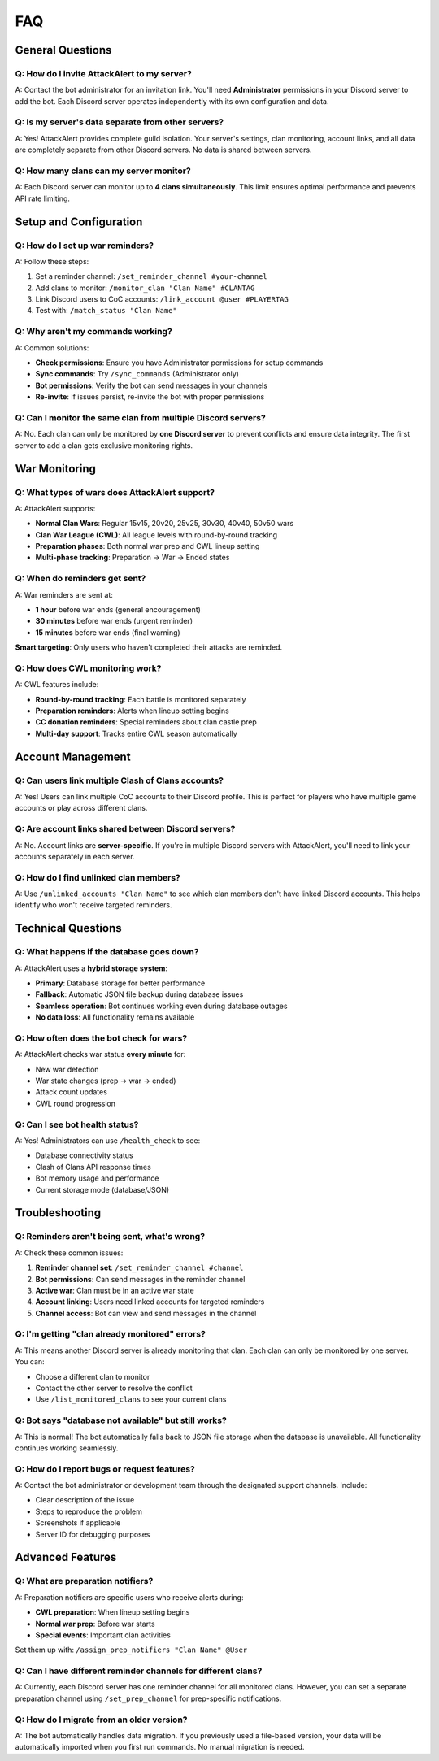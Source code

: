 FAQ
===

General Questions
-----------------

Q: How do I invite AttackAlert to my server?
~~~~~~~~~~~~~~~~~~~~~~~~~~~~~~~~~~~~~~~~~~~~~
A: Contact the bot administrator for an invitation link. You'll need **Administrator** permissions in your Discord server to add the bot. Each Discord server operates independently with its own configuration and data.

Q: Is my server's data separate from other servers?
~~~~~~~~~~~~~~~~~~~~~~~~~~~~~~~~~~~~~~~~~~~~~~~~~~~
A: Yes! AttackAlert provides complete guild isolation. Your server's settings, clan monitoring, account links, and all data are completely separate from other Discord servers. No data is shared between servers.

Q: How many clans can my server monitor?
~~~~~~~~~~~~~~~~~~~~~~~~~~~~~~~~~~~~~~~~
A: Each Discord server can monitor up to **4 clans simultaneously**. This limit ensures optimal performance and prevents API rate limiting.

Setup and Configuration
-----------------------

Q: How do I set up war reminders?
~~~~~~~~~~~~~~~~~~~~~~~~~~~~~~~~~
A: Follow these steps:

1. Set a reminder channel: ``/set_reminder_channel #your-channel``
2. Add clans to monitor: ``/monitor_clan "Clan Name" #CLANTAG``
3. Link Discord users to CoC accounts: ``/link_account @user #PLAYERTAG``
4. Test with: ``/match_status "Clan Name"``

Q: Why aren't my commands working?
~~~~~~~~~~~~~~~~~~~~~~~~~~~~~~~~~~
A: Common solutions:

- **Check permissions**: Ensure you have Administrator permissions for setup commands
- **Sync commands**: Try ``/sync_commands`` (Administrator only)
- **Bot permissions**: Verify the bot can send messages in your channels
- **Re-invite**: If issues persist, re-invite the bot with proper permissions

Q: Can I monitor the same clan from multiple Discord servers?
~~~~~~~~~~~~~~~~~~~~~~~~~~~~~~~~~~~~~~~~~~~~~~~~~~~~~~~~~~~~~
A: No. Each clan can only be monitored by **one Discord server** to prevent conflicts and ensure data integrity. The first server to add a clan gets exclusive monitoring rights.

War Monitoring
--------------

Q: What types of wars does AttackAlert support?
~~~~~~~~~~~~~~~~~~~~~~~~~~~~~~~~~~~~~~~~~~~~~~~
A: AttackAlert supports:

- **Normal Clan Wars**: Regular 15v15, 20v20, 25v25, 30v30, 40v40, 50v50 wars
- **Clan War League (CWL)**: All league levels with round-by-round tracking
- **Preparation phases**: Both normal war prep and CWL lineup setting
- **Multi-phase tracking**: Preparation → War → Ended states

Q: When do reminders get sent?
~~~~~~~~~~~~~~~~~~~~~~~~~~~~~~
A: War reminders are sent at:

- **1 hour** before war ends (general encouragement)
- **30 minutes** before war ends (urgent reminder)  
- **15 minutes** before war ends (final warning)

**Smart targeting**: Only users who haven't completed their attacks are reminded.

Q: How does CWL monitoring work?
~~~~~~~~~~~~~~~~~~~~~~~~~~~~~~~~
A: CWL features include:

- **Round-by-round tracking**: Each battle is monitored separately
- **Preparation reminders**: Alerts when lineup setting begins
- **CC donation reminders**: Special reminders about clan castle prep
- **Multi-day support**: Tracks entire CWL season automatically

Account Management
------------------

Q: Can users link multiple Clash of Clans accounts?
~~~~~~~~~~~~~~~~~~~~~~~~~~~~~~~~~~~~~~~~~~~~~~~~~~~
A: Yes! Users can link multiple CoC accounts to their Discord profile. This is perfect for players who have multiple game accounts or play across different clans.

Q: Are account links shared between Discord servers?
~~~~~~~~~~~~~~~~~~~~~~~~~~~~~~~~~~~~~~~~~~~~~~~~~~~~
A: No. Account links are **server-specific**. If you're in multiple Discord servers with AttackAlert, you'll need to link your accounts separately in each server.

Q: How do I find unlinked clan members?
~~~~~~~~~~~~~~~~~~~~~~~~~~~~~~~~~~~~~~~
A: Use ``/unlinked_accounts "Clan Name"`` to see which clan members don't have linked Discord accounts. This helps identify who won't receive targeted reminders.

Technical Questions
-------------------

Q: What happens if the database goes down?
~~~~~~~~~~~~~~~~~~~~~~~~~~~~~~~~~~~~~~~~~~
A: AttackAlert uses a **hybrid storage system**:

- **Primary**: Database storage for better performance
- **Fallback**: Automatic JSON file backup during database issues  
- **Seamless operation**: Bot continues working even during database outages
- **No data loss**: All functionality remains available

Q: How often does the bot check for wars?
~~~~~~~~~~~~~~~~~~~~~~~~~~~~~~~~~~~~~~~~~
A: AttackAlert checks war status **every minute** for:

- New war detection
- War state changes (prep → war → ended)
- Attack count updates
- CWL round progression

Q: Can I see bot health status?
~~~~~~~~~~~~~~~~~~~~~~~~~~~~~~~
A: Yes! Administrators can use ``/health_check`` to see:

- Database connectivity status
- Clash of Clans API response times
- Bot memory usage and performance
- Current storage mode (database/JSON)

Troubleshooting
---------------

Q: Reminders aren't being sent, what's wrong?
~~~~~~~~~~~~~~~~~~~~~~~~~~~~~~~~~~~~~~~~~~~~~
A: Check these common issues:

1. **Reminder channel set**: ``/set_reminder_channel #channel``
2. **Bot permissions**: Can send messages in the reminder channel
3. **Active war**: Clan must be in an active war state
4. **Account linking**: Users need linked accounts for targeted reminders
5. **Channel access**: Bot can view and send messages in the channel

Q: I'm getting "clan already monitored" errors?
~~~~~~~~~~~~~~~~~~~~~~~~~~~~~~~~~~~~~~~~~~~~~~~
A: This means another Discord server is already monitoring that clan. Each clan can only be monitored by one server. You can:

- Choose a different clan to monitor
- Contact the other server to resolve the conflict
- Use ``/list_monitored_clans`` to see your current clans

Q: Bot says "database not available" but still works?
~~~~~~~~~~~~~~~~~~~~~~~~~~~~~~~~~~~~~~~~~~~~~~~~~~~~~
A: This is normal! The bot automatically falls back to JSON file storage when the database is unavailable. All functionality continues working seamlessly.

Q: How do I report bugs or request features?
~~~~~~~~~~~~~~~~~~~~~~~~~~~~~~~~~~~~~~~~~~~
A: Contact the bot administrator or development team through the designated support channels. Include:

- Clear description of the issue
- Steps to reproduce the problem  
- Screenshots if applicable
- Server ID for debugging purposes

Advanced Features
-----------------

Q: What are preparation notifiers?
~~~~~~~~~~~~~~~~~~~~~~~~~~~~~~~~~~
A: Preparation notifiers are specific users who receive alerts during:

- **CWL preparation**: When lineup setting begins
- **Normal war prep**: Before war starts
- **Special events**: Important clan activities

Set them up with: ``/assign_prep_notifiers "Clan Name" @User``

Q: Can I have different reminder channels for different clans?
~~~~~~~~~~~~~~~~~~~~~~~~~~~~~~~~~~~~~~~~~~~~~~~~~~~~~~~~~~~~~
A: Currently, each Discord server has one reminder channel for all monitored clans. However, you can set a separate preparation channel using ``/set_prep_channel`` for prep-specific notifications.

Q: How do I migrate from an older version?
~~~~~~~~~~~~~~~~~~~~~~~~~~~~~~~~~~~~~~~~~~
A: The bot automatically handles data migration. If you previously used a file-based version, your data will be automatically imported when you first run commands. No manual migration is needed.

